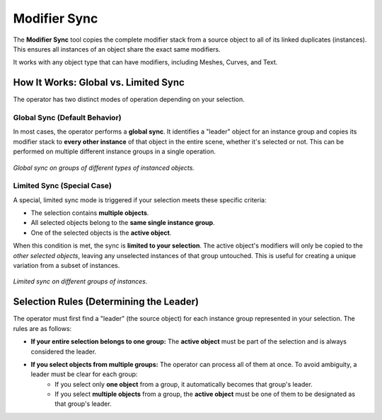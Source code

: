 .. _modifier_sync:

===============
Modifier Sync
===============

The **Modifier Sync** tool copies the complete modifier stack from a source object to all of its linked duplicates (instances). This ensures all instances of an object share the exact same modifiers.

It works with any object type that can have modifiers, including Meshes, Curves, and Text.

.. raw:: html

    <iframe width="700" height="395" src="https://www.youtube.com/embed/PPm7ixyFXkk?si=THvI4RnTcsQ_cTB3" title="YouTube video player" frameborder="0" allow="accelerometer; autoplay; clipboard-write; encrypted-media; gyroscope; picture-in-picture; web-share" referrerpolicy="strict-origin-when-cross-origin" allowfullscreen></iframe>

How It Works: Global vs. Limited Sync
=====================================

The operator has two distinct modes of operation depending on your selection.

Global Sync (Default Behavior)
------------------------------

In most cases, the operator performs a **global sync**. It identifies a "leader" object for an instance group and copies its modifier stack to **every other instance** of that object in the entire scene, whether it's selected or not. This can be performed on multiple different instance groups in a single operation.

.. figure:: images/modifier_sync_general.gif
   :align: center

*Global sync on groups of different types of instanced objects.*

Limited Sync (Special Case)
---------------------------

A special, limited sync mode is triggered if your selection meets these specific criteria:

* The selection contains **multiple objects**.
* All selected objects belong to the **same single instance group**.
* One of the selected objects is the **active object**.

When this condition is met, the sync is **limited to your selection**. The active object's modifiers will only be copied to the *other selected objects*, leaving any unselected instances of that group untouched. This is useful for creating a unique variation from a subset of instances.

.. figure:: images/modifier_sync_limited.gif
   :align: center

*Limited sync on different groups of instances.*

Selection Rules (Determining the Leader)
========================================

The operator must first find a "leader" (the source object) for each instance group represented in your selection. The rules are as follows:

* **If your entire selection belongs to one group:** The **active object** must be part of the selection and is always considered the leader.

* **If you select objects from multiple groups:** The operator can process all of them at once. To avoid ambiguity, a leader must be clear for each group:
    * If you select only **one object** from a group, it automatically becomes that group's leader.
    * If you select **multiple objects** from a group, the **active object** must be one of them to be designated as that group's leader.
